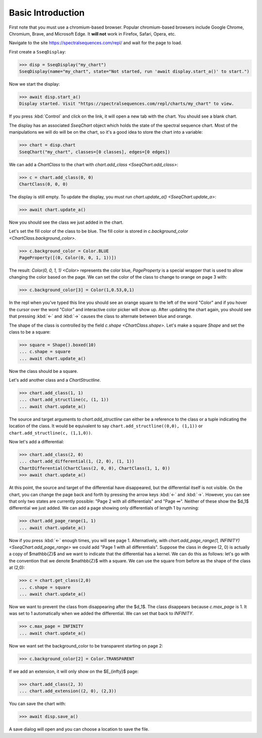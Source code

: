 Basic Introduction
==================

First note that you must use a chromium-based browser. Popular chromium-based browsers include Google Chrome, Chromium, Brave, and Microsoft Edge. 
It **will not** work in Firefox, Safari, Opera, etc.

Navigate to the site https://spectralsequences.com/repl/ and wait for the page to load.

First create a ``SseqDisplay``:

>>> disp = SseqDisplay("my_chart")
SseqDisplay(name="my_chart", state="Not started, run 'await display.start_a()' to start.")

Now we start the display:

>>> await disp.start_a()
Display started. Visit "https://spectralsequences.com/repl/charts/my_chart" to view.

If you press :kbd:`Control` and click on the link, it will open a new tab with the chart. You should see a blank chart.

..
    ADD IMAGES HERE

The display has an associated `SseqChart` object which holds the state of the spectral sequence chart. 
Most of the manipulations we will do will be on the chart, so it's a good idea to store the chart into a variable:

>>> chart = disp.chart
SseqChart("my_chart", classes=[0 classes], edges=[0 edges])

We can add a `ChartClass` to the chart with `chart.add_class <SseqChart.add_class>`:

>>> c = chart.add_class(0, 0)
ChartClass(0, 0, 0)

The display is still empty. To update the display, you must run `chart.update_a() <SseqChart.update_a>`:

>>> await chart.update_a() 

Now you should see the class we just added in the chart. 

..
    ADD IMAGES HERE

Let's set the fill color of the class to be blue. The fill color is stored in `c.background_color <ChartClass.background_color>`.

>>> c.background_color = Color.BLUE
PageProperty([(0, Color(0, 0, 1, 1))])

The result: `Color(0, 0, 1, 1) <Color>` represents the color blue, `PageProperty` is a special wrapper that is used to allow changing the color based on the page.
We can set the color of the class to change to orange on page 3 with:

>>> c.background_color[3] = Color(1,0.53,0,1)

In the repl when you've typed this line you should see an orange square to the left of the word "Color" and if you hover the cursor over the word "Color"
and interactive color picker will show up.
After updating the chart again, you should see that pressing :kbd:`←` and :kbd:`→` causes the class to alternate between blue and orange.

..
    Add image here

The shape of the class is controlled by the field `c.shape <ChartClass.shape>`. 
Let's make a square `Shape` and set the class to be a square:

>>> square = Shape().boxed(10)
... c.shape = square
... await chart.update_a()

Now the class should be a square.


Let's add another class and a `ChartStructline`.

>>> chart.add_class(1, 1)
... chart.add_structline(c, (1, 1))
... await chart.update_a()

The source and target arguments to `chart.add_structline` can either be a reference to the class or a tuple indicating the location of the class.
It would be equivalent to say ``chart.add_structline((0,0), (1,1))`` or ``chart.add_structline(c, (1,1,0))``. 

Now let's add a differential:

>>> chart.add_class(2, 0)
... chart.add_differential(1, (2, 0), (1, 1))
ChartDifferential(ChartClass(2, 0, 0), ChartClass(1, 1, 0))
>>> await chart.update_a()

At this point, the source and target of the differential have disappeared, but the differential itself is not visible. 
On the chart, you can change the page back and forth by pressing the arrow keys :kbd:`←` and :kbd:`→`.
However, you can see that only two states are currently possible: "Page 2 with all differentials" and "Page ∞". 
Neither of these show the $d_1$ differential we just added. We can add a page showing only differentials of length 1 by running:

>>> chart.add_page_range(1, 1)
... await chart.update_a()

Now if you press :kbd:`←` enough times, you will see page 1. 
Alternatively, with `chart.add_page_range(1, INFINITY) <SseqChart.add_page_range>` we could add "Page 1 with all differentials".
Suppose the class in degree (2, 0) is actually a copy of $\mathbb{Z}$ and we want to indicate that the differential has a kernel.
We can do this as follows: let's go with the convention that we denote $\mathbb{Z}$ with a square. We can use the square from 
before as the shape of the class at (2,0):

>>> c = chart.get_class(2,0)
... c.shape = square
... await chart.update_a()

Now we want to prevent the class from disappearing after the $d_1$. The class disappears because `c.max_page` is 1. 
It was set to 1 automatically when we added the differential. We can set that back to `INFINITY`.


>>> c.max_page = INFINITY
... await chart.update_a()

Now we want set the background_color to be transparent starting on page 2:

>>> c.background_color[2] = Color.TRANSPARENT

If we add an extension, it will only show on the $E_{\infty}$ page:

>>> chart.add_class(2, 3)
... chart.add_extension((2, 0), (2,3))

You can save the chart with:

>>> await disp.save_a()

A save dialog will open and you can choose a location to save the file.